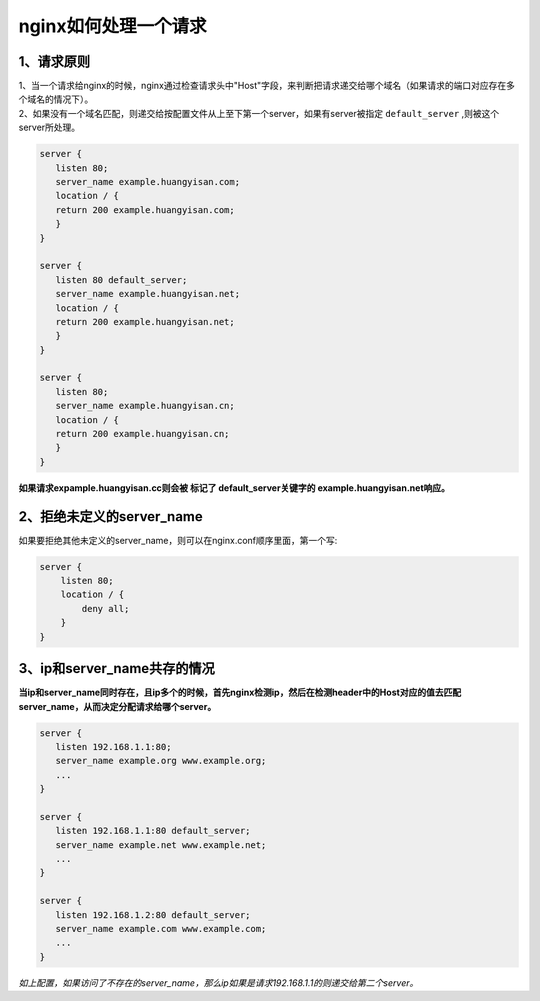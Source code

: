 ===============================
nginx如何处理一个请求
===============================

---------------------------------
1、请求原则
---------------------------------

| 1、当一个请求给nginx的时候，nginx通过检查请求头中"Host"字段，来判断把请求递交给哪个域名（如果请求的端口对应存在多个域名的情况下）。
| 2、如果没有一个域名匹配，则递交给按配置文件从上至下第一个server，如果有server被指定 ``default_server`` ,则被这个server所处理。

.. code-block:: python

    server {
       listen 80;
       server_name example.huangyisan.com;
       location / {
       return 200 example.huangyisan.com;
       }
    }

    server {
       listen 80 default_server;
       server_name example.huangyisan.net;
       location / {
       return 200 example.huangyisan.net;
       }
    }

    server {
       listen 80;
       server_name example.huangyisan.cn;
       location / {
       return 200 example.huangyisan.cn;
       }
    }

**如果请求expample.huangyisan.cc则会被 标记了 default_server关键字的 example.huangyisan.net响应。**


----------------------------
2、拒绝未定义的server_name
----------------------------

如果要拒绝其他未定义的server_name，则可以在nginx.conf顺序里面，第一个写:

.. code-block:: python

    server {
        listen 80;
        location / {
            deny all;
        }
    }

------------------------------------
3、ip和server_name共存的情况
------------------------------------

**当ip和server_name同时存在，且ip多个的时候，首先nginx检测ip，然后在检测header中的Host对应的值去匹配server_name，从而决定分配请求给哪个server。**

.. code-block:: python

    server {
       listen 192.168.1.1:80;
       server_name example.org www.example.org;
       ...
    }

    server {
       listen 192.168.1.1:80 default_server;
       server_name example.net www.example.net;
       ...
    }

    server {
       listen 192.168.1.2:80 default_server;
       server_name example.com www.example.com;
       ...
    }

*如上配置，如果访问了不存在的server_name，那么ip如果是请求192.168.1.1的则递交给第二个server。*